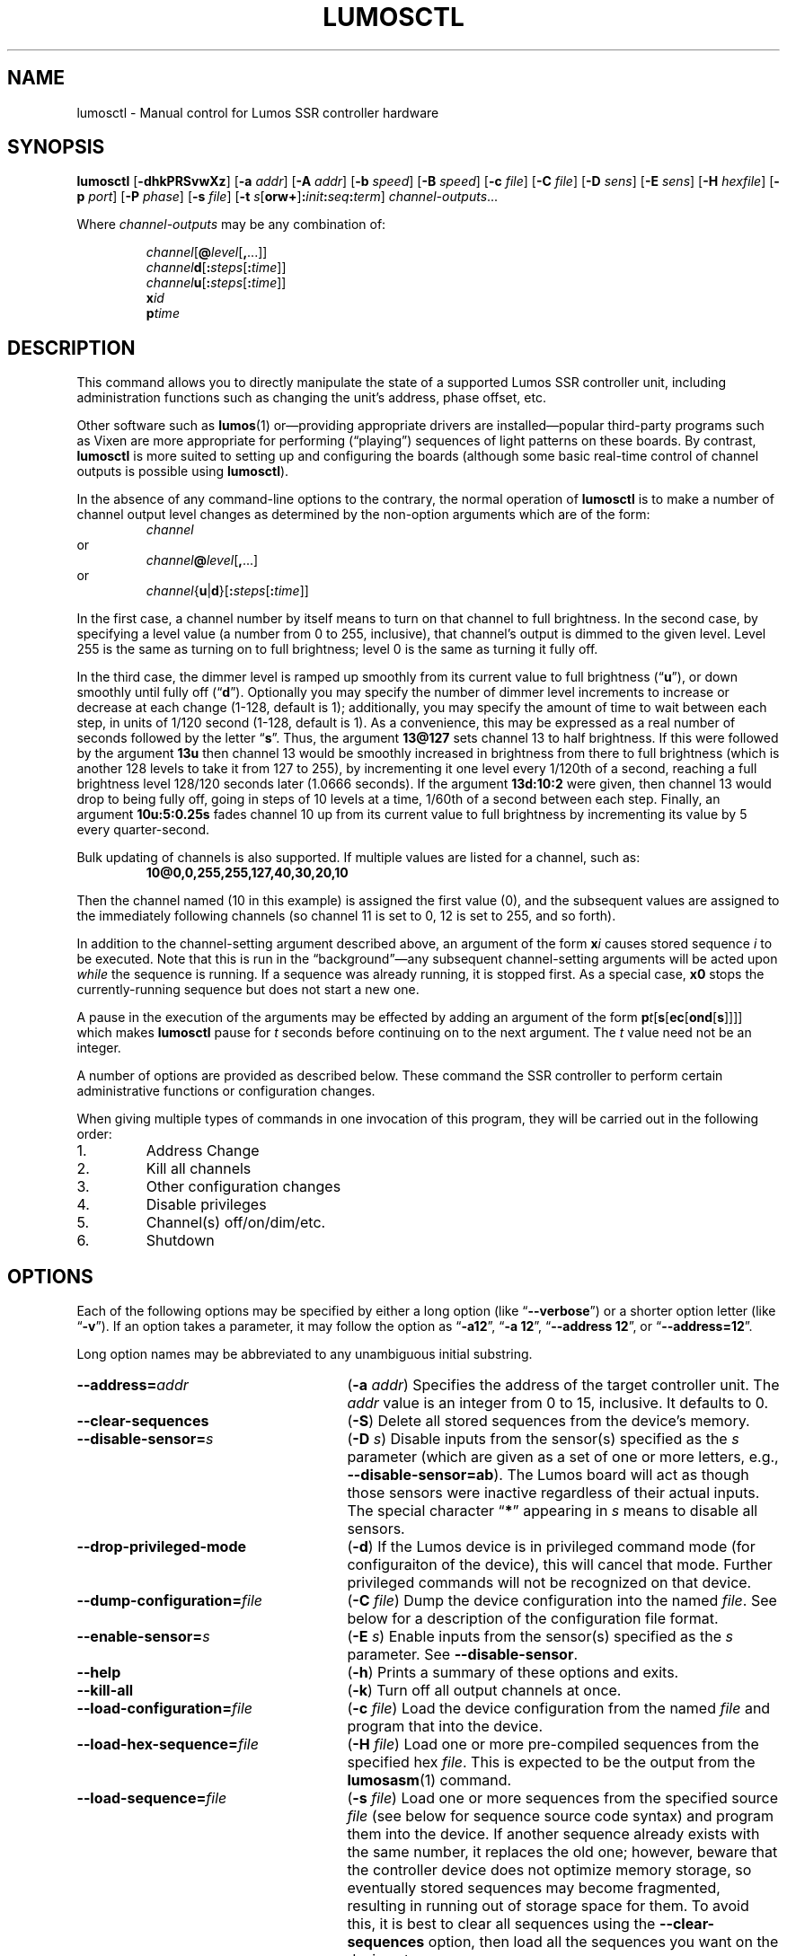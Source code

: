 .\" lumosctl(1) manual entry ("manpage") for printing by command-line users
.\" via the man(1) command.  This file also contains hints used by our quick-and-
.\" dirty script which reformats it into the overall Lumos user manual set.  These
.\" are in comments and won't interfere with troff/groff/nroff formatting.
.\" 
.\" Copyright (c) 2012, 2013 by Steven L. Willoughby, Aloha, Oregon, USA.
.\" All Rights Reserved.  Released under the terms and conditions of the
.\" Open Software License (see the LICENSE file which accompanied this software
.\" release for details.)
.\"
.\" <<bold-is-fixed>> <<ital-is-var>>
.\" XXX have to deal with nested font changes properly
.TH LUMOSCTL 1 2.0 "Lumos SSR Controller" "Utility Commands"
.SH NAME
lumosctl \- Manual control for Lumos SSR controller hardware
.SH SYNOPSIS
.B lumosctl
.RB [ \-dhkPRSvwXz ]
.RB [ \-a
.IR addr ]
.RB [ \-A
.IR addr ]
.RB [ \-b
.IR speed ]
.RB [ \-B
.IR speed ]
.RB [ \-c
.IR file ]
.RB [ \-C
.IR file ]
.RB [ \-D
.IR sens ]
.RB [ \-E
.IR sens ]
.RB [ \-H 
.IR hexfile ]
.RB [ \-p
.IR port ]
.RB [ \-P
.IR phase ]
.RB [ \-s
.IR file ]
.RB [ \-t
.IB s \fR[\fPorw+\fR]\fP: init : seq : term\fR]\fP
.IR channel-outputs ...
.LP
Where
.I channel-outputs 
may be any combination of:
.\" <<center>>
.RS
.LP
.IR channel [\fB@\fP level [\fB,\fP...]]
.br
.IR channel \fBd\fP[ \fB:\fPsteps [ \fB:\fPtime ]]
.br
.IR channel \fBu\fP[ \fB:\fPsteps [ \fB:\fPtime ]]
.br
.BI x id
.br
.BI p time
.RE
.SH DESCRIPTION
.LP
This command allows you to directly manipulate the state of a
supported Lumos
SSR controller unit, including administration functions
such as changing the unit's address, phase offset, etc.
.LP
Other software such as 
.BR lumos (1)
or\(emproviding appropriate drivers are installed\(empopular
third-party programs such as Vixen are more appropriate for
performing (\*(lqplaying\*(rq) sequences of light patterns on
these boards.  By contrast, 
.B lumosctl
is more suited to setting up and configuring the boards (although some
basic real-time control of channel outputs is possible using
.BR lumosctl ).
.LP
In the absence of any command-line options to the contrary, the
normal 
operation of
.B lumosctl
is to make a number of channel output level 
changes as determined by the non-option arguments which are of the
form:
.\" <<center>>
.RS
.I channel
.RE
or
.\" <<center>>
.RS
.IB channel @ level \fR[\fP,\fR...]\fP
.RE
or
.\" <<center>>
.RS
.IB channel \fR{\fPu\fR|\fPd\fR}[\fP: steps \fR[\fP: time \fR]]\fP
.RE
.LP
In the first case, a channel number by itself means to turn on that 
channel to full brightness.  In the second case, by specifying a level value
(a number from 0 to 255, inclusive), that channel's output is dimmed
to the given level.  Level 255 is the same as turning on to full 
brightness; level 0 is the same as turning it fully off.
.LP
In the third case, the dimmer level is ramped up smoothly from its current
value to full brightness 
.RB (\*(lq u \*(rq),
or down smoothly until fully off
.RB (\*(lq d \*(rq).
Optionally you may specify the number of dimmer level increments
to increase or decrease at each change (1\-128, default is 1); additionally,
you may specify the amount of time to wait between each step, in units
of 1/120 second (1\-128, default is 1).  As a convenience, this may be
expressed as a real number of seconds followed by the letter 
.RB \*(lq s \*(rq.
Thus, the argument
.B 13@127
sets channel 13 to half brightness.  If this were followed by the argument
.B 13u
then channel 13 would be smoothly increased in brightness from there to full
brightness (which is another 128 levels to take it from 127 to 255), 
by incrementing it one level every 1/120th of a second, reaching a full
brightness level 128/120 seconds later (1.0666 seconds).  If the 
argument
.B 13d:10:2
were given, then channel 13 would drop to being fully off, going in steps
of 10 levels at a time, 1/60th of a second between each step.
Finally, an argument
.B 10u:5:0.25s
fades channel 10 up from its current value to full brightness by incrementing
its value by 5 every quarter-second.
.LP
Bulk updating of channels is also supported.  If multiple values are listed
for a channel, such as:
.RS
.B "10@0,0,255,255,127,40,30,20,10"
.RE
.LP
Then the channel named (10 in this example) is assigned the first value
(0), and the subsequent values are assigned to the immediately following
channels (so channel 11 is set to 0, 12 is set to 255, and so forth).
.\".LP
.\"Note that if a controller implements a lower resolution dimmer than
.\"256 levels (e.g., 128 or 64 levels), the same number scale is used
.\"(0\-255), with the dimmer output scaled accordingly.  For example,
.\"if the hardware implements only 128 dimmer levels, then levels 0 and 1
.\"are fully off, 2 and 3 are the next level up, and so on, with
.\"values 252 and 253 being the penultimate dimmer level,
.\"and 254 and 255 being fully on.
.LP
In addition to the channel-setting argument described above,
an argument of the form
.BI x i
causes stored sequence 
.I i
to be executed.  Note that this is run in the \*(lqbackground\*(rq\(emany
subsequent channel-setting arguments will be acted upon \" <</ital-is-var>>
.I while
the sequence is running.  If a sequence was already running, it is stopped first.
As a special case, 
.B x0
stops the currently-running sequence but does not start a new one.
.LP
A pause in the execution of the arguments may be effected by adding an
argument of the form \" <<ital-is-var>>
.BI p t \fR[\fPs\fR[\fPec\fR[\fPond\fR[\fPs\fR]]]]\fP
which makes
.B lumosctl
pause for
.I t
seconds before continuing on to the next argument.  The
.I t
value need not be an integer.
.LP
A number of options are provided as described below.  These command
the SSR controller to perform certain administrative functions or 
configuration changes.
.LP
When giving multiple types of commands in one invocation of this
program, they will be carried out in the following order:
.TP \" <<enumerate>>
1. 
Address Change
.TP
2. 
Kill all channels
.TP
3. 
Other configuration changes
.TP
4. 
Disable privileges
.TP
5. 
Channel(s) off/on/dim/etc.
.TP
6. 
Shutdown
.\" <</>>
.SH OPTIONS
.LP
Each of the following options may be specified by either a long
option (like
.RB \*(lq \-\-verbose \*(rq)
or a shorter option letter (like
.RB \*(lq \-v \*(rq).
If an option takes a parameter, it may follow the option as
.RB \*(lq \-a12 \*(rq,
.RB \*(lq "\-a 12" \*(rq,
.RB \*(lq "\-\-address 12" \*(rq,
or
.RB \*(lq "\-\-address=12" \*(rq.
.LP
Long option names may be abbreviated to any unambiguous initial substring.
.TP 27 \" <<list>>
.BI \-\-address= addr
.RB ( \-a
.IR addr )
Specifies the address of the target controller unit.  The
.I addr
value is an integer from 0 to 15, inclusive.  It defaults to 0.
.TP
.B \-\-clear\-sequences
.RB ( \-S )
Delete all stored sequences from the device's memory.
.TP
.BI \-\-disable\-sensor= s
.RB ( \-D
.IR s )
Disable inputs from the sensor(s) specified as the
.I s
parameter (which are given as a set of one or more letters,
e.g., 
.BR \-\-disable\-sensor=ab ).
The Lumos board will act as though those sensors were 
inactive regardless of their actual inputs.
The special character
.RB \*(lq * \*(rq
appearing in 
.I s
means to disable all sensors.
.TP
.B \-\-drop\-privileged\-mode
.RB ( \-d )
If the Lumos device is in privileged command mode (for configuraiton of
the device), this will cancel that mode.  Further privileged commands will
not be recognized on that device.
.TP
.BI \-\-dump\-configuration= file
.RB ( \-C
.IR file )
Dump the device configuration into the named
.IR file .
See below for a description of the configuration file format.
.TP
.BI \-\-enable\-sensor= s
.RB ( \-E
.IR s )
Enable inputs from the sensor(s) specified as the 
.I s
parameter.  See 
.BR \-\-disable\-sensor .
.TP
.B \-\-help
.RB ( \-h )
Prints a summary of these options and exits.
.TP
.B \-\-kill\-all
.RB ( \-k )
Turn off all output channels at once.
.TP
.BI \-\-load\-configuration= file
.RB ( \-c
.IR file )
Load the device configuration from the named
.I file
and program that into the device.
.TP
.BI \-\-load\-hex\-sequence= file
.RB ( \-H
.IR file )
Load one or more pre-compiled sequences from the specified hex 
.IR file .
This is expected to be the output from the 
.BR lumosasm (1)
command.
.TP 
.BI \-\-load\-sequence= file
.RB ( \-s
.IR file )
Load one or more sequences from the specified source
.I file
(see below for sequence source code syntax) and program them
into the device.  If another sequence already exists with the
same number, it replaces the old one; however, beware that the
controller device does not optimize memory storage, so eventually
stored sequences may become fragmented, resulting in running out of
storage space for them.  To avoid this, it is best to clear all
sequences using the
.B \-\-clear\-sequences
option, then load all the sequences you want on the device at once.
.TP
.BI \-\-port= port
.RB ( \-p
.IR port )
Specify the serial port to use when communicating with the controller
unit.  This may be a simple integer value (0 for the first serial port
on the system, 1 for the next one, etc.) or the actual device name
on your system (such as 
.RB \*(lq COM1 \*(rq
or
.RB \*(lq /dev/ttys0 \*(rq).
.TP
.B \-\-probe
.RB ( \-P )
Search for, and report on, all Lumos controllers attached to the serial network.
If the
.B \-\-report
option is also specified, this provides that level of output for every attached
device; otherwise, it only lists device models and addresses.
.TP
.B \-\-report
.RB ( \-R )
Report on the current device status to standard output in human-readable form.
.TP
.BI \-\-sensor= s \fR[\fPorw+\fR]\fP: init : seq : term
.RB ( \-t
.IB s \fR[\fPorw+\fR]\fP: init : seq : term \fR)\fP
Define an action to be taken when a sensor is triggered.  When the sensor
is activated, the sequence
.I init
is run, followed by the sequence
.I seq
and then finally the sequence
.I term
when the sensor event is over.  The sensor assigned this action is given
as the parameter
.I s
and is one of the letters 
.BR A ,
.BR B ,
.BR C ,
or
.BR D .
This may be followed by the following option letters as needed:
.RS \" <<itemize>>
.TP 4
.BR o
Trigger once: play sequence
.I seq
only one time.  The action will not be taken again until the sensor
input transitions to inactive and then asserts itself as active again.
This is the default action.
.TP
.B r
Repeat mode: play sequence
.I seq
indefinitely until explicitly told to stop (by an overt stop command
such as an
.B x0
argument, or another sequence being triggered manually or by sensor
action).
.TP
.B w
Trigger while active: play sequence
.I seq
repeatedly as long as the sensor remains active.  When the sensor input
transitions to inactive again, terminate the action.
.TP
.B +
The sensor is to be considered \*(lqactive\*(rq when at a logic
high output (active-high mode).  Normally, sensors are active-low
(active when the input is at ground).
.LP \" <</>>
If 0 is specified for any of the sequence numbers, that means no
sequence is called for that part of the trigger action.
.RE 
.TP
.BI \-\-set\-address= addr
.RB ( \-A
.IR addr )
Change the device address to
.IR addr .
This must be an integer in the range 0\-15.\"; however, the address 15
.\"is also a limited \*(lqbroadcast\*(rq address, so ideally the address
.\"of a Lumos controller should be in the range [0, 14] unless you know
.\"for sure that the board can be loacated at address 15 without upsetting
.\"your purposes for it.
.TP
.BI \-\-set\-baud\-rate= speed
.RB ( \-B
.IR rate )
Set a new baud rate for the device to start using from now on.
.TP
.BI \-\-set\-phase= offset
.RB ( \-P
.IR offset )
Set the phase 
.\" <</ital-is-var>>
.I offset 
in the device to the specified value.  This must be an integer in the range 0\-511.
.I "This is an advanced setting which affects the ability of the AC relay boards to"
.I "function properly. Do not change this setting unless you know exactly what you are doing."
.\" <<ital-is-var>>
.TP
.B \-\-sleep
.RB ( \-z )
Tell the unit to go to sleep (this instructs the board to turn off a
power supply which it is controlling, if any, but has no other effect).
.TP
.B \-\-shutdown
.RB ( \-X )
Command the unit to shut down completely.  It will be unresponsive until
power cycled or the reset button is pressed to reboot the controller.
.TP
.BI \-\-speed= rate
.RB ( \-b
.IR rate )
Set the serial port to the given
baud
.IR rate .
[Default is 19200 baud.]
.TP
.B \-\-wake
.RB ( \-w )
Tell the unit to start the attached power supply from sleep mode.
command is given at a future time.
.TP
.B \-\-verbose
.RB ( \-v )
Output messages to the standard output.  Additional 
.B \-\-verbose
options increases verbosity.  High levels of verbosity include a dump
of every bit sent or received on the serial network.
.\" <</>>
.SH "CONFIGURATION FILE FORMAT"
.LP
The files read and written by the 
.B \-\-dump\-configuration
and
.B \-\-load\-configuration
options use a fairly standard configuration file format similar to the
\*(lqini\*(rq files used by early versions of Microsoft Windows and other 
systems.  For full details of this format see
.BR "http://docs.python.org/library/configparser.html" ,
but the highlights include:
.TP 3 \" <<enumerate>>
1.
One data value per line (long lines may be continued by indentation ala RFC 822 headers).
.TP
2.
Each line consists of the name of a data value, either an equals sign or a colon,
and the value itself.
.TP
3.
A syntax 
.BI %( name )s
can be used to substitute values into other values.  Literal percent signs in values
are simply doubled 
.RB (\*(lq %% \*(rq).
.LP \" <</>>
All configration data are contained in a stanza called
.RB \*(lq [lumos_device_settings] \*(rq.
The values are:
.TP \" <<list>>
.BI baud= n
The configured serial I/O speed of the device.  Supported values include 300, 600, 1200, 2400,
4800, 9600, 19200, 38400, 57600, 115200, and 250000.  Speeds slower than 9600 baud
are not recommended. [Default is 19200.]
.TP
.BI dmxchannel= n
If this field exists, the Lumos board is to run in DMX512 mode, with its channel #0 appearing
at DMX512 slot 
.RI # n ,
where
.I n
is an integer in the range 1\-512.
If this field is not present, the Lumos board will not be configured to recognize DMX512 packets
at all.
.TP
.BI phase= offset
The AC waveform phase offset for the unit.  This should only be changed if needed due to some
anomaly with the zero-crossing detector which throws off the unit's timing.  This is an integer
in the range 0\-511.  [Default is 2.]
.\".TP
.\".BR resolution= { high | low }
.\"If
.\".RB \*(lq high \*(rq,
.\"channel output levels in the full range [0, 255] are recognized.  If 
.\".RB \*(lq low \*(rq,
.\"then only 128 levels are used, although the data values referenced by the user remain in the range
.\"[0, 255].  However, only 7 bits of dimmer data are transmitted to the hardware unit, saving a small
.\"amount of transmission data.  In this mode, values 0 and 1 are the fully-off value, 2 and 3 are the 
.\"next step up from that, 254 and 255 are fully on, and so forth.
.TP
.BI sensors= list
The value is a list of single letters in the range A\-D.  Each letter appearing in this
list indicates that the corresponding sensor input should be enabled in the hardware.
You must ensure that the hardware is really configured that way.  
.\" <</>>
.SS "Sensor Configuration"
.LP
For each sensor listed in the 
.B sensors
field, a corresponding stanza called 
.RB \*(lq [lumos_device_sensor_\fIx\fP] \*(rq
appears, where 
.I x
is the name of the sensor 
.RB (\*(lq A \*(rq,
.RB \*(lq B \*(rq,
.RB \*(lq C \*(rq,
or
.RB \*(lq D \*(rq),
with the following fields:
.TP \" <<list>>
.BI enabled= bool
If 
.RB \*(lq yes \*(rq,
the sensor input is set to be monitored.  If
.RB \*(lq no \*(rq,
it is ignored.  [Default is 
.RB \*(lq yes \*(rq.]
.TP
.BR mode= { once | repeat | while }
Define the operating mode of the sensor trigger: play once per trigger,
repeat forever until another trigger (or explicit command to stop), or
play as long as sensor remains active. [Default is 
.BR once .]
.TP
.BI setup= id
Sequence
.I id
number to be played initially when the sensor becomes active
.TP
.BI sequence= id
Sequence
.I id
number to be played as the main (possibly repeated) aciton for the sensor.
.TP
.BI terminate= id
Sequence
.I id
number to be played when the action stops. Note that the
main sequence might not have played to completion.
.\" <</>>
.SH "SEQUENCE SOURCE SYNTAX"
.LP
Each source file given to 
.B \-\-load\-sequence
contains one or more sequence definitions as described here.  The formal syntax
definition for the sequence language is:
.RS \" <<code>>
.nf
.na
<sequence> ::= SEQUENCE <id> ['(' <arg-list> ')'] <block>
<statement-list> ::= <statement> <newline> 
    | <statement-list> <statement> <newline>
<statement> ::= BLACKOUT
    | CHANNEL <chan> <state>
    | RAMP <direction> <chan> [BY <steps> [PER <time>]]
    | CALL <id> ['(' <value-list> ')']
    | EXECUTE <id> ['(' <value-list> ')']
    | WAIT <time>
    | FOR <symbol> '=' <value> TO <value> [BY <value>] <block>
    | IF <condition> <block>
    | UNLESS <condition> <block>
    | REPEAT [<value> [TIME[S]]] [AS <symbol>] <block>
    | BREAK <symbol>
    | CONTINUE <symbol>
    | <symbol> '=' <value>
    | SLEEP
    | WAKE
    | SUSPEND [WITH UPDATE]
    | RESUME [WITH FADE]
    | EXIT
<block> ::= ':' <newline> <statement-list> END
<id> ::= 0 | 1 | ... | 127
<chan> ::= <value> (allowed range 0...63)
<dimmer-value> ::= 0 | 1 | ... | 255
<percentage> ::= 0 | 1 | ... | 100
<state> ::= ON | OFF | <dimmer-value> | <percentage> '%'
<direction> ::= UP | DOWN
<steps> ::= 1 | 2 | ... | 128
<time> :: = <cycles> | <real> SEC[ONDS]
<cycles> ::= 1 | 2 | ... | 128
<real> ::= <digits> ['.' [<digits>]] | [<digits>] '.' <digits>
<condition> ::= SUSPENDED
    | SENSOR <sens-list>
    | <value> <comparison> <value>
<comparison> ::= '<' | '>' | '==' | '!=' | '<=', '>='
<arg-list> ::= <symbol> | <arg-list> ',' <symbol>
<value-list> ::= <value> | <value-list> ',' <value>
<value> ::= <int> 
    | <symbol>
    | <value> '*' <value>
    | <value> '+' <value>
    | <value> '-' <value>
    | <value> '/' <value>
    | '(' <value> ')'
<int> ::= ['-' | '+'] <digits>
<symbol> ::= <letter> | <symbol> <digit> | <symbol> <letter>
<digits> ::= <digit> | <digits> <digit>
<digit> ::= '0' | '1' | ... | '9'
<letter> ::= '_' | 'A' | 'B' | ... | 'Z'
<sens-list> ::= <sens> | <sens-list> OR <sens>
<sens> ::= 'A' | 'B' | 'C' | 'D'
<newline> ::= '\en'
.fi
.ad
.RE \" <</code>>
.LP
While the language keywords are shown here in upper-case letters,
in fact all symbols are interpreted irrespective of case throughout
the sequence source file.
.LP
.SS Expressions
Simple math expressions are supported, including addition, subtraction,
multiplication, and division, but the values supported by the hardware
runtime system are exclusively 8 bit unsigned integers.  Division is not
supported at all in the hardware.  Math involving compile-time values
is not so limited, but if the expression evaluation remaining to be done
at runtime it too complex, the compiler will issue a fatal error.
.SS "Flow Control Constructs"
.LP
Each of these constructs operates on a 
.I block
of code.  A block is a sequence of one or more lines of code (each terminated
by a newline), ending with an 
.B END
statement.
.LP
.TP \" <<list>>
.BI "IF SENSOR " s1 " \fR[\fPOR " s2 "\fR] [...]\fP: \fR...\fP END"
Execute the statements in the block if any of the sensors are currently active.
.TP
.BR "IF SUSPENDED: " ... " END"
Execute the block if the unit is currently in a suspended state.
.TP
.BI "IF " condition ": \fR...\fP END"
Execute the block if the condition holds. This is a simple comparison between
two values, where the comparison may be equals, not equals, less than, greater than,
less than or equal, or greater than or equal as represented by the operators
.BR == ,
.BR != ,
.BR < ,
.BR > ,
.BR <= ,
and
.BR >= ,
respectively.
.TP
.BR "UNLESS " ...
All of the forms of the
.B IF
construct may be used with the word 
.B UNLESS
substituted for
.BR IF .
In this case, the sense of the conditional test is reversed.
.TP
.BI "REPEAT \fR[\fP" n " \fR[\fPTIME\fR[\fPS\fR]]\fP \fR[\fPAS " var "\fR]\fP: \fR...\fP END"
Repeat the statements in the block until forced to quit via 
.B EXIT
or
.BR BREAK .
If a repeat count
.I n
is given, then at most only repeat the statements that many times.
The 
.B AS
clause allows the current loop counter (which begins at 0 and counts up to, 
but never reaches,
.IR n )
to be visible within the block as the variable
.IR var .
.TP
.BI "FOR " var = start " TO " end " \fR[\fPBY " step "\fR]\fP: \fR...\fP END"
Repeat the statements in the block once for each value of 
.I var
from
.I start
to 
.IR end ,
inclusive.
If
.I step
is given, 
.I var
is incremented by that amount between each iteration.  The default
.I step
is 1.
The behavior of this loop may be modified by
.B BREAK
or
.B CONTINUE
statements just like the
.B REPEAT
loops are.
.TP
.BI "BREAK \fR[\fP" var \fR]\fP
Terminate the innermost loop immediately.  If an outer loop is to be terminated,
then specify its index 
.I var
to identify which loop is the target of this statement.
.TP
.BI "CONTINUE \fR[\fP" var \fR]\fP
Begin the next iteration of the innermost loop immediately.  
If an outer loop is to be continued,
then specify its index 
.I var
to identify which loop is the target of this statement.
.TP
.BI "SEQUENCE " id \fR[\fP( var ", \fR...\fP)\fR]\fP: \fR...\fP END"
Define a stored sequence consisting of the statements to the 
.BR END .
The 
.I id
may be a number from 0 to 127, with a few caveats:
.RS \" <<desc>>
.TP
#0:
Sequence #0 may \" <</ital-is-var>>
.I never
be explicitly invoked by anything.  This sequence is invoked automatically
during device boot to initialize the unit.
.TP
#1\-63:
Sequences in this range are stored in EEPROM and will survive a power failure
or device reboot.  Note that there probably won't be enough available memory
to actually store 63 sequences.
.TP
#64\-127:
Sequences in this range are stored in RAM and will 
.I not
survive a power failure
or device reboot.  Note that there probably won't be enough available memory
to actually store 64 sequences in RAM. \" <<ital-is-var>>
.RE \" <</>>
.LP \" <</>>
If input parameters are expected, they are given symbolic names inside
parentheses between the sequence
.I id
and the colon.  A maximum of four parameters are allowed.
.SS Commands
.LP
Each statement is described briefly here.  For more details, see the
Lumos board user manual.
.TP \" <<list>>
.B BLACKOUT
Immediately turn off all channel outputs.
.TP
.BI "CALL " id \fR[\fP( value ",\fR ...\fP)\fR]\fP"
Suspend the execution of the current sequence and begin executing
sequence
.RI # id .
When that sequence has completed, execution of the current sequence
will resume where it left off.  Up to four parameters may be passed
to the called sequence by placing them inside parentheses after the
sequence 
.IR id .
The 
.I id
cannot be 0.
.TP
.BI "CHANNEL " c " ON|OFF|" value \fR[\fP%\fR]\fP
Change the output level of channel
.I c
to fully on, fully off, or to a specific value.  If the value
is followed by a percent sign 
.RB (\*(lq % \*(rq),
then the value is assumed to be a percentage in the range 0\-100.  \"Otherwise
.\"the value interpreted as an absolute output value in the range [0, 255].  Note that
.\"sequences are always considered to be \*(lqhigh resolution\*(rq so this number range
.\"is used ragardless of whether the board itself is in high or low resolution mode.
.TP
.BI "EXECUTE " id \fR[\fP( value ",\fR ...\fP)\fR]\fP"
Abandon the current sequence and begin executing the specified sequence
instead.
When that sequence has completed, execution of the current sequence
will not resume.  Up to four parameters may be passed
to the new sequence by placing them inside parentheses after the
sequence 
.IR id .
Note that the 
.I id
cannot be 0.
.TP
.B EXIT
Terminate execution of the current sequence.
.TP
.BI "RAMP UP|DOWN " c " \fR[\fPBY " steps " \fR[\fPPER " time " \fR[\fPSEC\fR[\fPONDS\fR]]]\fP"
Start fading channel
.I c
up or down from its current output level to the maximum or minimum value.  This is done
by adding or subtracting the value of
.I steps
(which is in the range 1\-128) each time, pausing for
.I time
between each value change.  If the
.I time
value is followed by 
.B SEC
or
.BR SECONDS ,
it is assumed to be the number of seconds between level changes (a real number
in the range 0.0083\-1.0667). 
Otherwise, it is assumed to be an integer in the range 1\-128 specifying the number
of 1/120ths of a second for the pause.  
.TP
.BR "RESUME " [ "WITH FADE" ]
Resume from
.B SUSPEND
mode.  If the
.B "WITH FADE"
option is given, then all channels are faded down to fully off, and then up to
their last-known state is supposed to be.
.TP
.B SLEEP
Enter sleep state.  The load power supply is commanded to shut down (if such
a supply is connected that way to the controller).  Note that the unit may still
wake on its own as needed, possibly even immediately.
.TP
.BR "SUSPEND " [ "WITH UPDATE" ]
Suspend input of commands from outside.  From this point forward, only saved
sequences will affect channel outputs.  If the
.B "WITH UPDATE"
option is given, then external commands are still accepted but have no effect
on the outputs until after a
.B RESUME
is executed.  Note that a unit may still remain in suspended state after the
sequence putting it in that state exits.  It only ends upon
.BR RESUME .
.TP
.BR "WAIT \fIt\fP " [ SEC [ ONDS ]]
Pause execution of the script for the designated time.  The time
.I t
is interpreted identically to that described above for the
.B RAMP
command.
.TP
.B WAKE
Wake up the unit from
.B SLEEP
mode.  The power supply is commanded to start (if a suitable one is appropriately
configured).
.\" <</>>
.SH AUTHOR
.LP
Software Alchemy / support@alchemy.com
.SH COMPATIBILITY
.LP
This version of 
.B lumosctl
is compatible with the following boards:
.TP 2 \" <<itemize>> <</ital-is-var>>
*
Lumos 48-channel controller version 3.1 or 3.2
.I "providing it has been upgraded or installed with ROM firmware version 3.0 or later"
(boards with ID markings beginning with \*(lq48CTL-3-1\*(rq or \*(lqLUMOS-48CTL-3.2\*(rq).  (Whether this controller is
driving AC or DC boards is irrelevant.)
.TP 
*
Lumos 24-channel DC controller version 1.0 (boards with ID markings beginning with
\*(lqLUMOS-24SSR-DC-1.0\*(rq).
.\" <</>>
.SH HISTORY

.LP
This program first appeared under the name
.B 48ssrctl
and was used only for the Lumos 48-channel AC controller boards, employing the
older firmware (ROM versions less than
.RI 3. x ).
.LP
This document describes version 2.0 of this utility, which is the first to carry
this name and to include the expanded features for firmware version 3.0.
.SH "SEE ALSO"
.BR lumosasm (1).
.SH LIMITATIONS
.LP
This program does not send DMX512 commands to the device(s), only Lumos native
commands.
.SH BUGS
.LP
The sequence language is constrained by the limits of the hardware (such as 8-bit
unsigned integer values and limited arithmetic expression evaluation), 
by the need to 
be compiled to fit in a very small memory space.  As such, the optimization
toward certain use cases and against others may seem odd at first, but it serves that
purpose.
.LP
Submit any other issues found to 
.BR support@alchemy.com .

